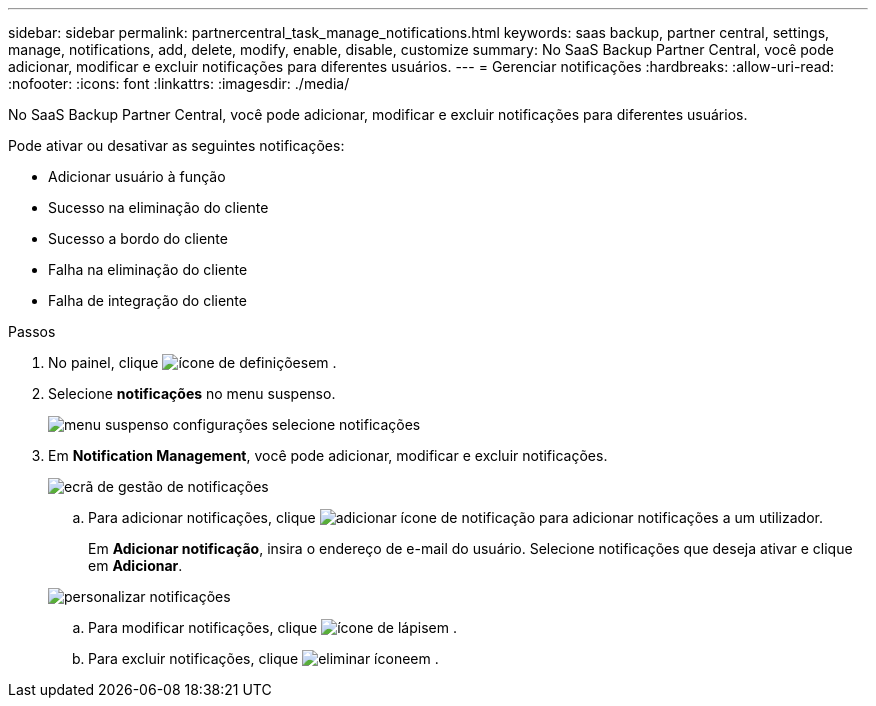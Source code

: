 ---
sidebar: sidebar 
permalink: partnercentral_task_manage_notifications.html 
keywords: saas backup, partner central, settings, manage, notifications, add, delete, modify, enable, disable, customize 
summary: No SaaS Backup Partner Central, você pode adicionar, modificar e excluir notificações para diferentes usuários. 
---
= Gerenciar notificações
:hardbreaks:
:allow-uri-read: 
:nofooter: 
:icons: font
:linkattrs: 
:imagesdir: ./media/


[role="lead"]
No SaaS Backup Partner Central, você pode adicionar, modificar e excluir notificações para diferentes usuários.

Pode ativar ou desativar as seguintes notificações:

* Adicionar usuário à função
* Sucesso na eliminação do cliente
* Sucesso a bordo do cliente
* Falha na eliminação do cliente
* Falha de integração do cliente


.Passos
. No painel, clique image:settings_icon.png["ícone de definições"]em .
. Selecione *notificações* no menu suspenso.
+
image:settings_notifications.png["menu suspenso configurações selecione notificações"]

. Em *Notification Management*, você pode adicionar, modificar e excluir notificações.
+
image:notification_management_screen.png["ecrã de gestão de notificações"]

+
.. Para adicionar notificações, clique image:add_notification_icon.png["adicionar ícone de notificação"] para adicionar notificações a um utilizador.
+
Em *Adicionar notificação*, insira o endereço de e-mail do usuário. Selecione notificações que deseja ativar e clique em *Adicionar*.

+
image:add_notifications_screen.png["personalizar notificações"]

.. Para modificar notificações, clique image:pencil_icon.png["ícone de lápis"]em .
.. Para excluir notificações, clique image:delete_icon_blue.png["eliminar ícone"]em .



